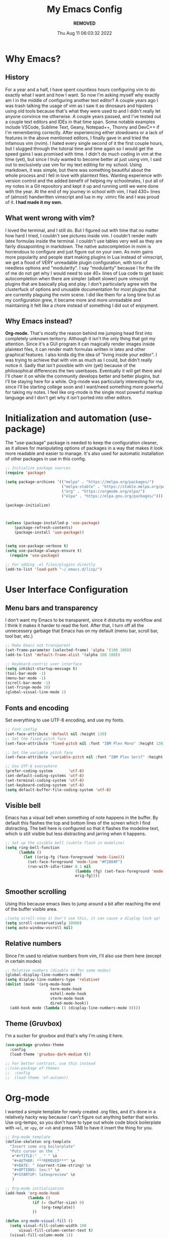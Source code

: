 #+TITLE: My Emacs Config
#+AUTHOR: ***REMOVED***
#+DATE: Thu Aug 11 06:03:32 2022

* Why Emacs?
** History
For a year and a half, I have spent countless hours configuring vim to do exactly what I want and how I want. So now I'm asking myself why exactly am I in the middle of configuring another text editor? A couple years ago I was trash talking the usage of vim as I saw it as dinosaurs and hipsters using old tools because that's what they were used to and I didn't really let anyone convince me otherwise. A couple years passed, and I've tested out a couple text editors and IDEs in that time span. Some notable examples include VSCode, Sublime Text, Geany, Notepad++, Thonny and DevC++ if I'm remembering correctly.
After experiencing either slowdowns or a lack of features in the above mentioned editors, I finally gave in and tried the infamous vim (nvim). I hated every single second of it the first couple hours, but I slugged through the tutorial time and time again so I would get the speed gains I was promised with time. I didn't do much coding in vim at the time (yet), but since I truly wanted to become better at just using vim, I said out to exclusively use vim for my text editing for my school. Using markdown, it was simple, but there was something beautiful about the whole process and I fell in love with plaintext files. Wanting experience with version control and the added benefit of helping my schoolmates, I put all of my notes in a Git repository and kept it up and running until we were done with the year.
At the end of my journey in school with vim, I had 430+ lines of (almost) handwritten vimscript and lua in my .vimrc file and I was proud of it. *I had made it my own.*

** What went wrong with vim?
I loved the terminal, and I still do. But I figured out with time that no matter how hard I tried, I couldn't see pictures inside vim. I couldn't render math latex formulas inside the terminal. I couldn't use tables very well as they are fairly dissapointing in markdown. The native autocompletion in nvim is horrendous to configure and just figure out on your own. As nvim gains more popularity and people start making plugins in Lua instead of vimscript, we get a flood of VERY unreadable plugin configuration, with tons of needless options and "modularity". I say "modularity" because I for the life of me do not get why I would need to use 40+ lines of Lua code to get basic autocompletion when there are simpler (albeit slower) pure vimscript plugins that are basically plug and play. I don't particularly agree with the clusterfuck of options and unusable documentation for most plugins that are currently plaguing the nvim scene. I did like them for a long time but as my configuration grew, it became more and more unreadable and maintaining it felt like a chore instead of something I did out of enjoyment.

** Why Emacs instead?
*Org-mode.* That's mostly the reason behind me jumping head first into completely unknown teritorry. Although it isn't the only thing that got my attention. Since it's a GUI program it can magically render images inside plaintext files, it can render math formulas written in latex and other graphical features. I also kinda dig the idea of "living inside your editor". I was trying to achieve that with vim as much as I could, but didn't really notice it. Sadly that isn't possible with vim (yet) because of the philosophical differences the two userbases. Eventually it will get there and I'll cheer it on while the community develops better and better plugins, but I'll be staying here for a while. Org-mode was particularly interesting for me, since I'll be starting college soon and I want/need something more powerful for taking my notes. I feel like org-mode is the single most powerful markup language and I don't get why it isn't ported into other editors.


* Initialization and automation (use-package)
The "use-package" package is needed to keep the configuration cleaner, as it allows for manipulating options of packages in a way that makes it look more readable and easier to manage. It's also used for automatic installation of other packages in use in this config.

#+BEGIN_SRC emacs-lisp
  ;; Initialize package sources
  (require 'package)

  (setq package-archives '(("melpa" . "https://melpa.org/packages/")
                           ("melpa-stable" . "https://stable.melpa.org/packages/")
                           ("org" . "https://orgmode.org/elpa/")
                           ("elpa" . "https://elpa.gnu.org/packages/")))

  (package-initialize)



  (unless (package-installed-p 'use-package)
      (package-refresh-contents)
      (package-install 'use-package))


  (setq use-package-verbose t)
  (setq use-package-always-ensure t)
    (require 'use-package)

  ;; For adding .el files/plugins directly
  (add-to-list 'load-path "~/.emacs.d/lisp/")
 #+END_SRC


* User Interface Configuration
** Menu bars and transparency
I don't want my Emacs to be transparent, since it disturbs my workflow and I think it makes it harder to read the font. After that, I turn off all the unnecessery garbage that Emacs has on my default (menu bar, scroll bar, tool bar, etc.)

#+BEGIN_SRC emacs-lisp
  ;; Make Emacs not transparent
  (set-frame-parameter (selected-frame) 'alpha '(100 100))
  (add-to-list 'default-frame-alist '(alpha 100 100))

  ;; Keyboard-centric user interface
  (setq inhibit-startup-message t)
  (tool-bar-mode -1)
  (menu-bar-mode -1)
  (scroll-bar-mode -1)
  (set-fringe-mode 10)
  (global-visual-line-mode 1)
#+END_SRC

** Fonts and encoding
Set everything to use UTF-8 encoding, and use my fonts.

#+BEGIN_SRC emacs-lisp
  ;; Font config
  (set-face-attribute 'default nil :height 130)
  ;; Set the fixed pitch face
  (set-face-attribute 'fixed-pitch nil :font "IBM Plex Mono" :height 130)

  ;; Set the variable pitch face
  (set-face-attribute 'variable-pitch nil :font "IBM Plex Serif" :height 145 :weight 'regular)

  ;; Use UTF-8 everywhere
  (prefer-coding-system       'utf-8)
  (set-default-coding-systems 'utf-8)
  (set-terminal-coding-system 'utf-8)
  (set-keyboard-coding-system 'utf-8)
  (setq default-buffer-file-coding-system 'utf-8)

#+END_SRC

** Visible bell
Emacs has a visual bell when something of note happens in the buffer. By default this flashes the top and bottom lines of the screen which I find distracting. The bell here is configured so that it flashes the modeline text, which is still visible but less distracting and jarring when it happens.

#+BEGIN_SRC emacs-lisp
  ;; Set up the visible bell (subtle flash in modeline)
  (setq ring-bell-function
        (lambda ()
          (let ((orig-fg (face-foreground 'mode-line)))
            (set-face-foreground 'mode-line "#F2804F")
            (run-with-idle-timer 0.1 nil
                                 (lambda (fg) (set-face-foreground 'mode-line fg))
                                 orig-fg))))

#+END_SRC

** Smoother scrolling
Using this because emacs likes to jump around a bit after reaching the end of the buffer visible area.

#+begin_src emacs-lisp
  ;(setq scroll-step 1) Don't use this, it can cause a display lock up!
  (setq scroll-conservatively 10000)
  (setq auto-window-vscroll nil)
#+end_src

** Relative numbers
Since I'm used to relative numbers from vim, I'll also use them here (except in certain modes)

#+BEGIN_SRC emacs-lisp
  ;; Relative numbers (disable it for some modes)
  (global-display-line-numbers-mode)
  (setq display-line-numbers-type 'relative)
  (dolist (mode '(org-mode-hook
                      term-mode-hook
                      eshell-mode-hook
                      vterm-mode-hook
                      dired-mode-hook))
    (add-hook mode (lambda () (display-line-numbers-mode 0))))

#+END_SRC

** Theme (Gruvbox)
I'm a sucker for gruvbox and that's why I'm using it here.

#+BEGIN_SRC emacs-lisp
  (use-package gruvbox-theme
    :config
    (load-theme 'gruvbox-dark-medium t))

  ;; For better contrast, use this instead
  ;;(use-package ef-themes
  ;;  :config
  ;;  (load-theme 'ef-autumn))
  
#+END_SRC


* Org-mode
I wanted a simple template for newly created .org files, and it's done in a relatively hacky way because I can't figure out anything better that works.
Use org-tempo, so you don't have to type out whole code block boilerplate with =<el=, or =<py=, or =<sh= and press TAB to have it insert the thing for you.

#+BEGIN_SRC emacs-lisp
  ;; Org-mode template
  (define-skeleton org-template
    "Insert some org boilerplate"
    "Puts cursor on the _"
     >"#+TITLE:" _ " " \n
     "#+AUTHOR: ***REMOVED***" \n
     "#+DATE: " (current-time-string) \n
     "#+OPTIONS: tex:t" \n
     "#+STARTUP: latexpreview" \n
     )

  ;; Org-mode initialization
  (add-hook 'org-mode-hook
            (lambda ()
              (if (= (buffer-size) 0)
                  (org-template))
              ))

  (defun org-mode-visual-fill ()
    (setq visual-fill-column-width 100
        visual-fill-column-center-text t)
    (visual-fill-column-mode 1))

  ;; Activate org-mode for certain stuff
  (global-set-key (kbd "C-c l") #'org-store-link)
  (global-set-key (kbd "C-c a") #'org-agenda)
  (global-set-key (kbd "C-c c") #'org-capture)
  (setq org-ellipsis " ⤵")
  (use-package org-bullets ;; Pretty bullets
    :after org
    :hook (org-mode . org-bullets-mode)
    :custom
    (org-bullets-bullet-list '("◉" "○" "●" "○" "●" "○" "●")))

  ;; Automatic LaTeX preview off when cursor is above it
  (use-package org-fragtog
    :after org
    :hook (org-mode . org-fragtog-mode))

  ;; Function to setup org fonts
  (defun klar/org-font-setup ()
    ;; Set faces for heading levels
    (dolist (face '((org-level-1 . 1.2)
                    (org-level-2 . 1.1)
                    (org-level-3 . 1.05)
                    (org-level-4 . 1.0)
                    (org-level-5 . 1.1)
                    (org-level-6 . 1.1)
                    (org-level-7 . 1.1)
                    (org-level-8 . 1.1)))
      (set-face-attribute (car face) nil :font "IBM Plex Serif" :weight 'regular :height (cdr face)))

    ;; Ensure that anything that should be fixed-pitch in Org files appears that way
    (set-face-attribute 'org-block nil :foreground nil :inherit 'fixed-pitch)
    (set-face-attribute 'org-code nil   :inherit '(shadow fixed-pitch))
    (set-face-attribute 'org-table nil   :inherit '(shadow fixed-pitch))
    (set-face-attribute 'org-verbatim nil :inherit '(shadow fixed-pitch))
    (set-face-attribute 'org-special-keyword nil :inherit '(font-lock-comment-face fixed-pitch))
    (set-face-attribute 'org-meta-line nil :inherit '(font-lock-comment-face fixed-pitch))
    (set-face-attribute 'org-checkbox nil :inherit 'fixed-pitch))

  ;; Improve org mode looks
  (setq org-startup-indented t
        org-pretty-entities t
        org-hide-emphasis-markers t
        org-startup-with-inline-images t
        org-image-actual-width '(300)
        org-preview-latex-default-process 'dvisvgm)

  ;; Set LaTeX scaling for Org-Mode
  (setq klar/org-latex-scale 1.75)
  (setq org-format-latex-options (plist-put org-format-latex-options :scale klar/org-latex-scale))

  ;; Set Org-Babel languages
  (org-babel-do-load-languages
    'org-babel-load-languages
    '((emacs-lisp . t)
      (python . t)))

  (setq org-confirm-babel-evaluate nil)

  ;; Code block templates
  (add-to-list 'org-structure-template-alist '("sh" . "src shell"))
  (add-to-list 'org-structure-template-alist '("el" . "src emacs-lisp"))
  (add-to-list 'org-structure-template-alist '("py" . "src python"))

  ;; Org-download for drag-and-dropping images into Emacs
  (use-package org-download
    :after org)

  (add-hook 'dired-mode-hook 'org-download-enable)

#+END_SRC



* EVIL
Compatibility layer to get modal editing that feels like vim. Also using doom packages because they lead development in vim-like features.

#+BEGIN_SRC emacs-lisp
  ;; Evil mode initialization
  (use-package evil
    :init
    (setq evil-want-integration t)
    (setq evil-want-keybinding nil)
    :config
    (evil-mode 1))

  ;; Better mode-line
  (use-package doom-modeline
    :ensure t
    :init (doom-modeline-mode 1)
    :custom ((doom-modeline-height 10))
    )
  (setq doom-modeline-modal-icon nil)

  ;; General EVIL keybindings on most popular emacs thingies
  (use-package evil-collection
    :after evil
    :config
    (evil-collection-init))


#+END_SRC


* Undo system
Set up an undo/redo system and make it work with evil mode (u/ctrl+r)

#+begin_src emacs-lisp
  (use-package undo-tree
    :ensure t
    :init (global-undo-tree-mode))
  (evil-set-undo-system 'undo-tree)
#+end_src


* General package (leader)
The leader key package.

#+BEGIN_SRC emacs-lisp
  ;; General package (leader key)
  (use-package general
    :config
    (general-create-definer klar/leader-keys
    :prefix "SPC"))

  (general-define-key
    :states 'normal
    :keymaps 'override
    :prefix "SPC"
    "f" 'find-file
    "d" 'dired
    "b" 'bs-show
    "t" 'vterm
    "z o" 'zone
    "g" 'magit-status)

#+END_SRC


* QOL Stuff
Just some sane default settings in terms of practicality and usability for me. Window movement is easier, designated backup folder and =custom_vars.el= file for removing clutter from the config file.

#+BEGIN_SRC emacs-lisp
  ;; Escape actually quits most prompts now
  (global-set-key (kbd "<escape>") 'keyboard-escape-quit)

  ;; Never have to answer a prompt with a yes or a no
  (defalias 'yes-or-no-p 'y-or-n-p)

  ;; Move customization variables to a seperate file and load it
  (setq custom-file (locate-user-emacs-file "custom-vars.el"))
  (load custom-file 'noerror 'nomessage)

  ;; Better autocompletion in M-x and C-x
  ;;(require 'ido)
  ;;(ido-mode t)
  ;;(use-package smex)
  ;;;;(require 'smex)
  ;;(smex-initialize)
  ;;(global-set-key (kbd "M-x") 'smex)
  ;;(global-set-key (kbd "M-X") 'smex-major-mode-commands)
  ;;(global-set-key (kbd "C-c C-c M-x") 'execute-extended-command) ;; This is your old M-x.

  ;; Backup files directory
  (setq backup-directory-alist '(("." . "~/.emacs_saves")))

  ;; Don't pop up UI dialogs when prompting
  (setq use-dialog-box nil)

  ;; Revert buffers when the underlying file has changed
  (global-auto-revert-mode 1)

#+END_SRC


 
* Better completion


#+BEGIN_SRC emacs-lisp
  ;; Ivy for better completion and dependency for other packages
  ;(use-package ivy
  ;  :diminish
  ;  :bind (("C-s" . swiper)
  ;         :map ivy-minibuffer-map
  ;         ("TAB" . ivy-alt-done)
  ;         ("C-l" . ivy-alt-done)
  ;         ("C-j" . ivy-next-line)
  ;         ("C-k" . ivy-previous-line)
  ;         :map ivy-switch-buffer-map
  ;         ("C-k" . ivy-previous-line)
  ;         ("C-l" . ivy-done)
  ;         ("C-d" . ivy-switch-buffer-kill)
  ;         :map ivy-reverse-i-search-map
  ;         ("C-k" . ivy-previous-line)
  ;         ("C-d" . ivy-reverse-i-search-kill))
  ;  :config
  ;  (ivy-mode 1))

  ;(use-package ivy-rich
  ;  :init
  ;  (ivy-rich-mode 1))

  (use-package vertico
    :ensure t
    :custom
    (vertico-cycle t)
    :init
    (vertico-mode))

  (use-package savehist
    :init
    (savehist-mode))

  (use-package marginalia
    :after vertico
    :ensure t
    :custom
    (marginalia-annotators '(marginalia-annotators-heavy marginalia-annotators-light nil))
    :init
    (marginalia-mode))

  ;; Better searching/matching
  (use-package orderless
    :ensure t
    :init
    (setq completion-styles '(orderless)
      completion-category-defaults nil
      completion-category-overrides '((file (styles . (partial-completion))))))

  ;; Counsel replacement
  (use-package consult
    :ensure t
    :bind ("C-s" . consult-line))


  ;; Counsel for better built-in functions
  ;(use-package counsel
  ;:bind (("M-x" . counsel-M-x)
  ;       ("C-x b" . counsel-ibuffer)
  ;       ("C-x C-f" . counsel-find-file)
  ;       :map minibuffer-local-map
  ;       ("C-r" . 'counsel-minibuffer-history)))
#+END_SRC


* Packages
** Org-mode
Org-bullets makes org-mode a little prettier, with UTF-8 bullets and other customizations that you can do.
Don't exactly know what org-appear does...

#+BEGIN_SRC emacs-lisp
  ;; Org setup
  (use-package org
    :config
    (require 'org-tempo)
    (setq org-startup-with-inline-images t))

  (add-hook 'org-mode-hook 'klar/org-font-setup)


  ;; Pretty bullets
  (use-package org-bullets
    :after org
    :hook (org-mode . org-bullets-mode)
    :custom
    (org-bullets-bullet-list '("◉" "○" "●" "○" "●" "○" "●")))

  ;; Show hidden emphasis markers
  (use-package org-appear
    :hook (org-mode . org-appear-mode))


#+END_SRC

** Markdown-mode
For editing markdown files.

#+BEGIN_SRC emacs-lisp
  ;; Markdown package
  (use-package markdown-mode
    :ensure t
    :mode ("README\\.md\\'" . gfm-mode)
    :init (setq markdown-command "multimarkdown"))

#+END_SRC

** Magit
The best Git interface known to man.

#+BEGIN_SRC emacs-lisp
  ;; Magit configuration
  (use-package magit
    :bind ("C-x g" . magit-status))

#+END_SRC

** Which-key
Very helpful package that shows you what keys you can press with the modifier keys (C-, M-, S-)

#+BEGIN_SRC emacs-lisp
  ;; Which key shows all possible prefixes for C-x or C-h and stuff
  (use-package which-key
    :init (which-key-mode)
    :diminish which-key-mode
    :config
    (setq which-key-idle-delay 0.5))

#+END_SRC

** Vterm
The better terminal for Emacs.

#+BEGIN_SRC emacs-lisp
  ;; Install vterm for better built in terminal
  (use-package vterm
    :ensure t)

#+END_SRC

** Rainbow delimiters
Rainbow perentheses for clearer coding.

#+BEGIN_SRC emacs-lisp
  ;; Rainbow delimiters for an easier time matching perentheses
  (use-package rainbow-delimiters
    :hook (prog-mode . rainbow-delimiters-mode))

#+END_SRC

** Visual Column Fill
To center text in org-mode.

#+BEGIN_SRC emacs-lisp
  (use-package visual-fill-column
    :hook (org-mode . org-mode-visual-fill))
#+END_SRC
